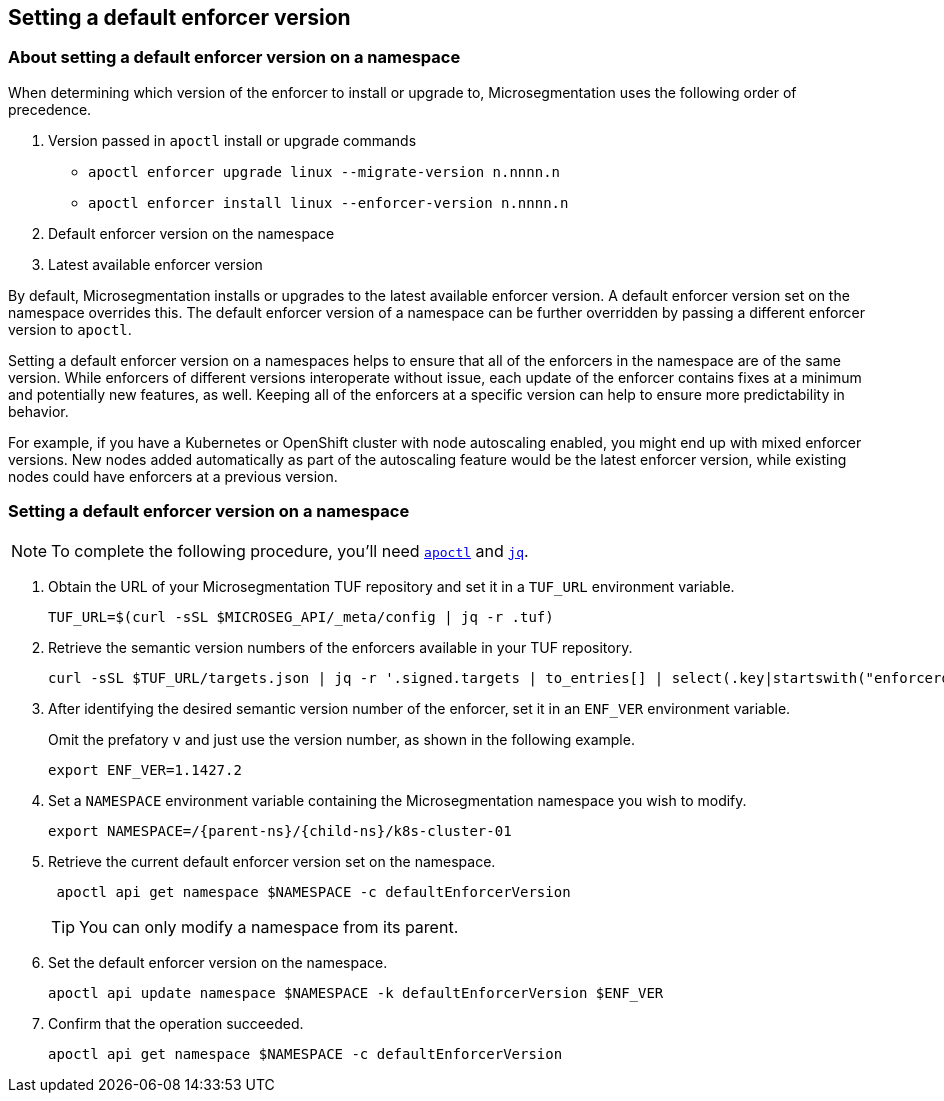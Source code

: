 == Setting a default enforcer version

//'''
//
//title: Setting a default enforcer version
//type: single
//url: "/5.0/configure/default-enforcer-version/"
//weight: 40
//menu:
//  5.0:
//    parent: "configure"
//    identifier: "default-enforcer-version"
//
//'''

=== About setting a default enforcer version on a namespace

When determining which version of the enforcer to install or upgrade to, Microsegmentation uses the following order of precedence.

. Version passed in `apoctl` install or upgrade commands
+
** `apoctl enforcer upgrade linux --migrate-version n.nnnn.n`
** `apoctl enforcer install linux --enforcer-version n.nnnn.n`

. Default enforcer version on the namespace

. Latest available enforcer version

By default, Microsegmentation installs or upgrades to the latest available enforcer version.
A default enforcer version set on the namespace overrides this.
The default enforcer version of a namespace can be further overridden by passing a different enforcer version to `apoctl`.

Setting a default enforcer version on a namespaces helps to ensure that all of the enforcers in the namespace are of the same version.
While enforcers of different versions interoperate without issue, each update of the enforcer contains fixes at a minimum and potentially new features, as well.
Keeping all of the enforcers at a specific version can help to ensure more predictability in behavior.

For example, if you have a Kubernetes or OpenShift cluster with node autoscaling enabled, you might end up with mixed enforcer versions.
New nodes added automatically as part of the autoscaling feature would be the latest enforcer version, while existing nodes could have enforcers at a previous version.

[.task]
=== Setting a default enforcer version on a namespace

[NOTE]
====
To complete the following procedure, you'll need xref:../start/install-apoctl.adoc[`apoctl`] and https://stedolan.github.io/jq/download/[`jq`].
====

[.procedure]
. Obtain the URL of your Microsegmentation TUF repository and set it in a `TUF_URL` environment variable.
+
[,console]
----
TUF_URL=$(curl -sSL $MICROSEG_API/_meta/config | jq -r .tuf)
----

. Retrieve the semantic version numbers of the enforcers available in your TUF repository.
+
[,console]
----
curl -sSL $TUF_URL/targets.json | jq -r '.signed.targets | to_entries[] | select(.key|startswith("enforcerd/stable")) | .value.custom.version '
----

. After identifying the desired semantic version number of the enforcer, set it in an `ENF_VER` environment variable.
+
Omit the prefatory `v` and just use the version number, as shown in the following example.
+
[,console]
----
export ENF_VER=1.1427.2
----

. Set a `NAMESPACE` environment variable containing the Microsegmentation namespace you wish to modify.
+
[,console,subs="+attributes"]
----
export NAMESPACE=/{parent-ns}/{child-ns}/k8s-cluster-01
----

. Retrieve the current default enforcer version set on the namespace.
+
[,console]
----
 apoctl api get namespace $NAMESPACE -c defaultEnforcerVersion
----
+
[TIP]
====
You can only modify a namespace from its parent.
====

. Set the default enforcer version on the namespace.
+
[,console]
----
apoctl api update namespace $NAMESPACE -k defaultEnforcerVersion $ENF_VER
----

. Confirm that the operation succeeded.
+
[,console]
----
apoctl api get namespace $NAMESPACE -c defaultEnforcerVersion
----
